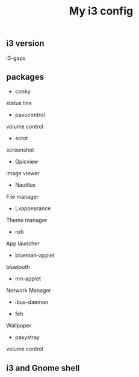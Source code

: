 #+TITLE: My i3 config
** i3 version
i3-gaps
** packages
- conky
status line

- pavucontrol
volume control

- scrot
screenshot

- Gpicview
image viewer

- Nautilus
File manager

- Lxappearance
Theme manager

- rofi
App launcher

- blueman-applet
bluetooth 

- nm-applet
Network Manager
- ibus-daemon

- feh
Wallpaper

- pasystray
volume control



** i3 and Gnome shell
